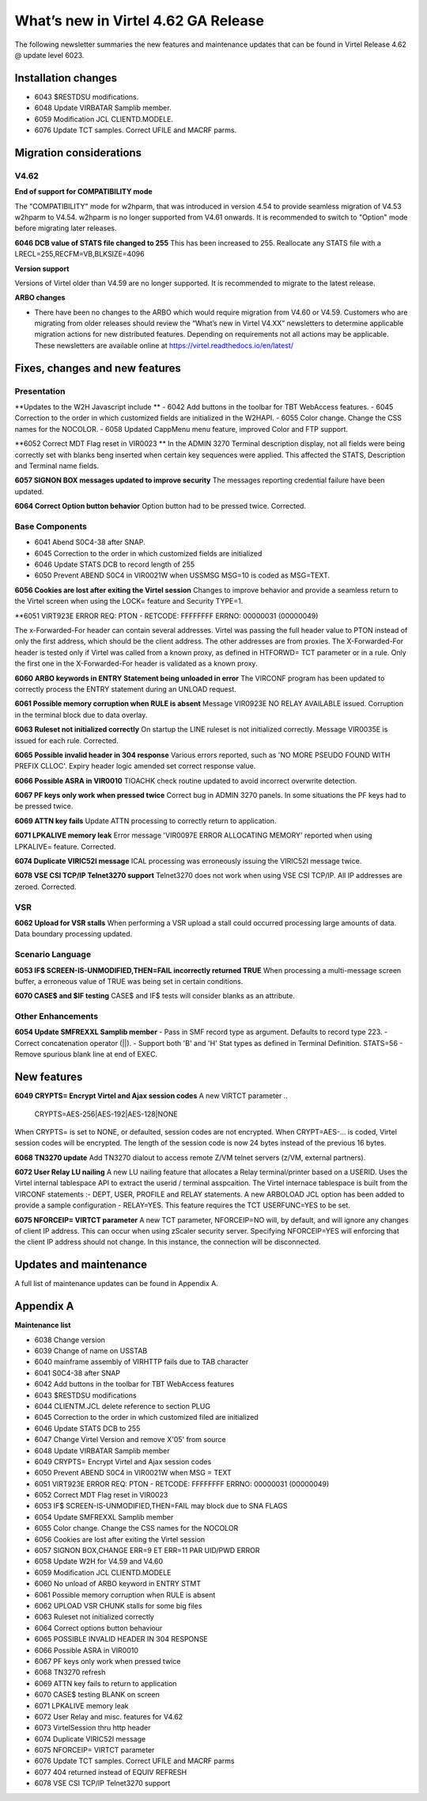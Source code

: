.. _tn202403:

What’s new in Virtel 4.62 GA Release
====================================

The following newsletter summaries the new features and maintenance updates that can be found in Virtel Release 4.62 @ update level 6023. 

Installation changes
--------------------
- 6043 $RESTDSU modifications.
- 6048 Update VIRBATAR Samplib member.
- 6059 Modification JCL CLIENTD.MODELE.
- 6076 Update TCT samples. Correct UFILE and MACRF parms.

Migration considerations
------------------------

V4.62 
^^^^^

**End of support for COMPATIBILITY mode**

The "COMPATIBILITY" mode for w2hparm, that was introduced in version 4.54 to provide seamless migration of V4.53 w2hparm to V4.54. w2hparm is no longer supported from V4.61 onwards. It is recommended to switch to "Option" mode before migrating later releases.

**6046 DCB value of STATS file changed to 255**
This has been increased to 255. Reallocate any STATS file with a LRECL=255,RECFM=VB,BLKSIZE=4096

**Version support**

Versions of Virtel older than V4.59 are no longer supported. It is recommended to migrate to the latest release.

**ARBO changes**

- There have been no changes to the ARBO which would require migration from V4.60 or V4.59. Customers who are migrating from older releases should review the “What’s new in Virtel V4.XX” newsletters to determine applicable migration actions for new distributed features. Depending on requirements not all actions may be applicable. These newsletters are available online at https://virtel.readthedocs.io/en/latest/ 


Fixes, changes and new features
-------------------------------

Presentation
^^^^^^^^^^^^

**Updates to the W2H Javascript include ** 
- 6042 Add buttons in the toolbar for TBT WebAccess features.
- 6045 Correction to the order in which customized fields are initialized in the W2HAPI.
- 6055 Color change. Change the CSS names for the NOCOLOR.
- 6058 Updated CappMenu menu feature, improved Color and FTP support. 

**6052 Correct MDT Flag reset in VIR0023 **
In the ADMIN 3270 Terminal description display, not all fields were being correctly set with blanks beng inserted when certain key sequences were applied. This affected the STATS, Description and Terminal name fields.

**6057 SIGNON BOX messages updated to improve security**
The messages reporting credential failure have been updated.

**6064 Correct Option button behavior**
Option button had to be pressed twice. Corrected. 

.. raw:: latex

    \newpage 

Base Components
^^^^^^^^^^^^^^^

- 6041 Abend S0C4-38 after SNAP.
- 6045 Correction to the order in which customized fields are initialized
- 6046 Update STATS DCB to record length of 255
- 6050 Prevent ABEND S0C4 in VIR0021W when USSMSG MSG=10 is coded as MSG=TEXT.

**6056 Cookies are lost after exiting the Virtel session**
Changes to improve behavior and provide a seamless return to the Virtel screen when using the LOCK= feature and Security TYPE=1.


**6051 VIRT923E ERROR REQ: PTON - RETCODE: FFFFFFFF ERRNO: 00000031 (00000049)

The x-Forwarded-For header can contain several addresses. Virtel was passing the full header value to PTON instead of only the first address, which should be the client address. The other addresses are from proxies. The X-Forwarded-For header is tested only if Virtel was called from a known proxy, as defined in HTFORWD= TCT parameter or in a rule. Only the first one in the X-Forwarded-For header is validated as a known proxy.  

**6060 ARBO keywords in ENTRY Statement being unloaded in error**
The VIRCONF program has been updated to correctly process the ENTRY statement during an UNLOAD request.

**6061 Possible memory corruption when RULE is absent**
Message VIR0923E NO RELAY AVAILABLE issued. Corruption in the terminal block due to data overlay.

**6063 Ruleset not initialized correctly**
On startup the LINE ruleset is not initialized correctly. Message VIR0035E is issued for each rule. Corrected.

**6065 Possible invalid header in 304 response**
Various errors reported, such as 'NO MORE PSEUDO FOUND WITH PREFIX CLLOC'. Expiry header logic amended set correct response value. 

**6066 Possible ASRA in VIR0010**
TIOACHK check routine updated to avoid incorrect overwrite detection.

**6067 PF keys only work when pressed twice**
Correct bug in ADMIN 3270 panels. In some situations the PF keys had to be pressed twice. 

**6069 ATTN key fails**
Update ATTN processing to correctly return to application. 

**6071 LPKALIVE memory leak**
Error message 'VIR0097E ERROR ALLOCATING MEMORY' reported when using LPKALIVE= feature. Corrected.

**6074 Duplicate VIRIC52I message**
ICAL processing was erroneously issuing the VIRIC52I message twice.

**6078 VSE CSI TCP/IP Telnet3270 support**
Telnet3270 does not work when using VSE CSI TCP/IP. All IP addresses are zeroed. Corrected.

VSR
^^^

**6062 Upload for VSR stalls**
When performing a VSR upload a stall could occurred processing large amounts of data. Data boundary processing updated.


.. raw:: latex

    \newpage 

Scenario Language
^^^^^^^^^^^^^^^^^

**6053 IF$ SCREEN-IS-UNMODIFIED,THEN=FAIL incorrectly returned TRUE**
When processing a multi-message screen buffer, a erroneous value of TRUE was being set in certain conditions.

**6070 CASE$ and $IF testing**
CASE$ and IF$ tests will consider blanks as an attribute. 

.. raw:: latex

    \newpage 

Other Enhancements
^^^^^^^^^^^^^^^^^^
**6054 Update SMFREXXL Samplib member**
- Pass in SMF record type as argument. Defaults to record type 223.
- Correct concatenation operator (||).
- Support both 'B' and 'H' Stat types as defined in Terminal Definition. STATS=56
- Remove spurious blank line at end of EXEC. 

.. raw:: latex

    \newpage 

New features
------------

**6049 CRYPTS= Encrypt Virtel and Ajax session codes**
A new VIRTCT parameter 
..
    CRYPTS=AES-256|AES-192|AES-128|NONE
..

When CRYPTS= is set to NONE, or defaulted, session codes are not encrypted. When CRYPT=AES-... is coded, Virtel session codes will be encrypted. The length of the session code is now 24 bytes instead of the previous 16 bytes.

**6068 TN3270 update**
Add TN3270 dialout to access remote Z/VM telnet servers (z/VM, external partners).

**6072 User Relay LU nailing**
A new LU nailing feature that allocates a Relay terminal/printer based on a USERID. Uses the Virtel internal tablespace API to extract the userid / terminal asspcaition. The Virtel internace tablespace is built from the VIRCONF statements :- DEPT, USER, PROFILE and RELAY statements. A new ARBOLOAD JCL option has been added to provide a sample configuration - RELAY=YES. This feature requires the TCT USERFUNC=YES to be set.    

**6075 NFORCEIP= VIRTCT parameter**
A new TCT parameter, NFORCEIP=NO will, by default, and will ignore any changes of client IP address. This can occur when using zScaler security server. Specifying NFORCEIP=YES will enforcing that the client IP address should not change. In this instance, the connection will be disconnected.


Updates and maintenance
-----------------------

A full list of maintenance updates can be found in Appendix A.

.. raw:: latex

    \newpage 

Appendix A
----------

**Maintenance list**

- 6038 Change version
- 6039 Change of name on USSTAB
- 6040 mainframe assembly of VIRHTTP fails due to TAB character
- 6041 S0C4-38 after SNAP
- 6042 Add buttons in the toolbar for TBT WebAccess features
- 6043 $RESTDSU modifications
- 6044 CLIENTM.JCL delete reference to section PLUG
- 6045 Correction to the order in which customized filed are initialized
- 6046 Update STATS DCB to 255
- 6047 Change Virtel Version and remove X'05' from source
- 6048 Update VIRBATAR Samplib member
- 6049 CRYPTS= Encrypt Virtel and Ajax session codes
- 6050 Prevent ABEND S0C4 in VIR0021W when MSG = TEXT
- 6051 VIRT923E ERROR REQ: PTON - RETCODE: FFFFFFFF ERRNO: 00000031 (00000049)
- 6052 Correct MDT Flag reset in VIR0023
- 6053 IF$ SCREEN-IS-UNMODIFIED,THEN=FAIL may block due to SNA FLAGS
- 6054 Update SMFREXXL Samplib member
- 6055 Color change. Change the CSS names for the NOCOLOR
- 6056 Cookies are lost after exiting the Virtel session
- 6057 SIGNON BOX,CHANGE ERR=9 ET ERR=11 PAR UID/PWD ERROR
- 6058 Update W2H for V4.59 and V4.60
- 6059 Modification JCL CLIENTD.MODELE
- 6060 No unload of ARBO keyword in ENTRY STMT
- 6061 Possible memory corruption when RULE is absent
- 6062 UPLOAD VSR CHUNK stalls for some big files
- 6063 Ruleset not initialized correctly
- 6064 Correct options button behaviour
- 6065 POSSIBLE INVALID HEADER IN 304 RESPONSE
- 6066 Possible ASRA in VIR0010
- 6067 PF keys only work when pressed twice
- 6068 TN3270 refresh
- 6069 ATTN key fails to return to application
- 6070 CASE$ testing BLANK on screen
- 6071 LPKALIVE memory leak
- 6072 User Relay and misc. features for V4.62
- 6073 VirtelSession thru http header
- 6074 Duplicate VIRIC52I message
- 6075 NFORCEIP= VIRTCT parameter
- 6076 Update TCT samples. Correct UFILE and MACRF parms
- 6077 404 returned instead of EQUIV REFRESH
- 6078 VSE CSI TCP/IP Telnet3270 support

.. |image0| image:: images/media/image1.png
   :width: 3.52851in
   :height: 5.30278in
.. |image1| image:: images/media/image2.png
   :width: 6.26806in
   :height: 3.78125in
.. |image3| image:: images/media/image3.png 